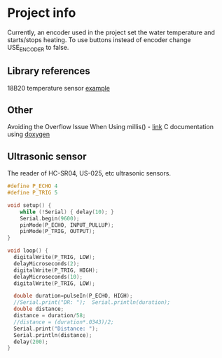 * Project info
Currently, an encoder used in the project set the water temperature and starts/stops heating. To use buttons instead of encoder change USE_ENCODER to false.

** Library references
18B20 temperature sensor [[https://github.com/esp8266/Basic/blob/master/libraries/dallas-temperature-control/examples/Tester/Tester.pde][example]]

** Other
Avoiding the Overflow Issue When Using millis() - [[https://www.norwegiancreations.com/2018/10/arduino-tutorial-avoiding-the-overflow-issue-when-using-millis-and-micros/][link]]
C documentation using [[https://habr.com/ru/articles/252101/][doxygen]]

** Ultrasonic sensor
The reader of HC-SR04, US-025, etc ultrasonic sensors.

#+BEGIN_SRC C
#define P_ECHO 4
#define P_TRIG 5

void setup() {
    while (!Serial) { delay(10); }
    Serial.begin(9600);
    pinMode(P_ECHO, INPUT_PULLUP);
    pinMode(P_TRIG, OUTPUT);
}

void loop() {
  digitalWrite(P_TRIG, LOW);
  delayMicroseconds(2);
  digitalWrite(P_TRIG, HIGH);
  delayMicroseconds(10);
  digitalWrite(P_TRIG, LOW);

  double duration=pulseIn(P_ECHO, HIGH);
  //Serial.print("DR: ");  Serial.println(duration);
  double distance;
  distance = duration/58;
  //distance = (duration*.0343)/2;
  Serial.print("Distance: ");
  Serial.println(distance);
  delay(200);
}
#+END_SRC

